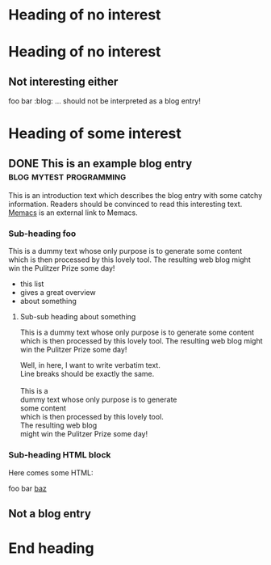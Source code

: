 # Time-stamp: <2013-08-20 21:52:54 vk>
# -*- coding: utf-8 -*-

* Heading of no interest


* Heading of no interest
:PROPERTIES:
:CREATED:  [2013-02-12 Tue 10:58]
:END:

** Not interesting either
:PROPERTIES:
:CREATED:  [2013-02-12 Tue 10:58]
:END:

foo bar :blog:
... should not be interpreted as a blog entry!

* Heading of some interest
:PROPERTIES:
:CREATED:  [2013-02-12 Tue 10:58]
:END:

** DONE This is an example blog entry              :blog:mytest:programming:
CLOSED: [2013-02-14 Thu 19:02]
:LOGBOOK:
- State "DONE"       from ""           [2013-02-14 Thu 19:02]
:END:
:PROPERTIES:
:CREATED:  [2013-02-12 Tue 10:58]
:ID: 2013-02-12-lazyblorg-example-entry
:END:

This is an introduction text which describes the blog entry with some
catchy information. Readers should be convinced to read this
interesting text. [[https://github.com/novoid/Memacs][Memacs]] is an external link to Memacs.

*** Sub-heading foo
:PROPERTIES:
:CREATED:  [2013-02-12 Tue 11:00]
:END:

This is a dummy text whose only purpose is to generate some content
which is then processed by this lovely tool. The resulting web blog
might win the Pulitzer Prize some day!

- this list
- gives a great overview
- about something

**** Sub-sub heading about something
:PROPERTIES:
:CREATED:  [2013-02-12 Tue 11:01]
:END:

This is a dummy text whose only purpose is to generate some content
which is then processed by this lovely tool. The resulting web blog
might win the Pulitzer Prize some day!

#+BEGIN_VERSE
Well, in here, I want to write verbatim text.
Line breaks should be exactly the same.

This is a 
dummy text whose only purpose is to generate 
some content
which is then processed by this lovely tool. 
The resulting web blog
might win the Pulitzer Prize some day!

#+END_VERSE

*** Sub-heading HTML block
:PROPERTIES:
:CREATED:  [2013-02-12 Tue 11:00]
:END:

Here comes some HTML:

#+NAME: my-HTML-example name
#+BEGIN_HTML
    foo
bar
  <foo />
<a href="bar">baz</a>
#+END_HTML

** Not a blog entry
:PROPERTIES:
:CREATED:  [2013-02-12 Tue 11:00]
:END:

* End heading
:PROPERTIES:
:CREATED:  [2013-02-12 Tue 11:00]
:END:
